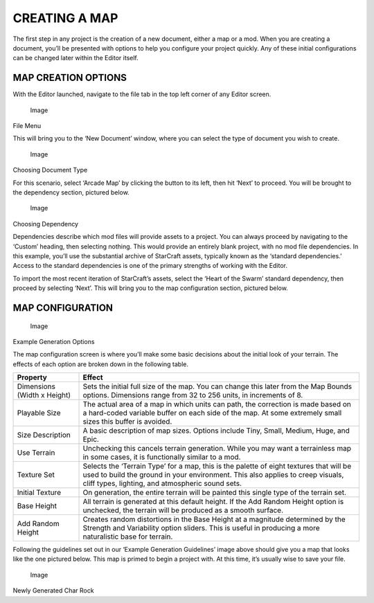CREATING A MAP
==============

The first step in any project is the creation of a new document, either
a map or a mod. When you are creating a document, you’ll be presented
with options to help you configure your project quickly. Any of these
initial configurations can be changed later within the Editor itself.

MAP CREATION OPTIONS
--------------------

With the Editor launched, navigate to the file tab in the top left
corner of any Editor screen.

.. figure:: ./005_Creating_a_Map/image1.png
   :alt: Image

   Image

File Menu

This will bring you to the ‘New Document’ window, where you can select
the type of document you wish to create.

.. figure:: ./005_Creating_a_Map/image2.png
   :alt: Image

   Image

Choosing Document Type

For this scenario, select ‘Arcade Map’ by clicking the button to its
left, then hit ‘Next’ to proceed. You will be brought to the dependency
section, pictured below.

.. figure:: ./005_Creating_a_Map/image3.png
   :alt: Image

   Image

Choosing Dependency

Dependencies describe which mod files will provide assets to a project.
You can always proceed by navigating to the ‘Custom’ heading, then
selecting nothing. This would provide an entirely blank project, with no
mod file dependencies. In this example, you’ll use the substantial
archive of StarCraft assets, typically known as the ‘standard
dependencies.’ Access to the standard dependencies is one of the primary
strengths of working with the Editor.

To import the most recent iteration of StarCraft’s assets, select the
‘Heart of the Swarm’ standard dependency, then proceed by selecting
‘Next’. This will bring you to the map configuration section, pictured
below.

MAP CONFIGURATION
-----------------

.. figure:: ./005_Creating_a_Map/image4.png
   :alt: Image

   Image

Example Generation Options

The map configuration screen is where you’ll make some basic decisions
about the initial look of your terrain. The effects of each option are
broken down in the following table.

+-------------------------------+---------------------------------------------------------------------------------------------------------------------------------------------------------------------------------------------------------------------------------+
| Property                      | Effect                                                                                                                                                                                                                          |
+===============================+=================================================================================================================================================================================================================================+
| Dimensions (Width x Height)   | Sets the initial full size of the map. You can change this later from the Map Bounds options. Dimensions range from 32 to 256 units, in increments of 8.                                                                        |
+-------------------------------+---------------------------------------------------------------------------------------------------------------------------------------------------------------------------------------------------------------------------------+
| Playable Size                 | The actual area of a map in which units can path, the correction is made based on a hard-coded variable buffer on each side of the map. At some extremely small sizes this buffer is avoided.                                   |
+-------------------------------+---------------------------------------------------------------------------------------------------------------------------------------------------------------------------------------------------------------------------------+
| Size Description              | A basic description of map sizes. Options include Tiny, Small, Medium, Huge, and Epic.                                                                                                                                          |
+-------------------------------+---------------------------------------------------------------------------------------------------------------------------------------------------------------------------------------------------------------------------------+
| Use Terrain                   | Unchecking this cancels terrain generation. While you may want a terrainless map in some cases, it is functionally similar to a mod.                                                                                            |
+-------------------------------+---------------------------------------------------------------------------------------------------------------------------------------------------------------------------------------------------------------------------------+
| Texture Set                   | Selects the ‘Terrain Type’ for a map, this is the palette of eight textures that will be used to build the ground in your environment. This also applies to creep visuals, cliff types, lighting, and atmospheric sound sets.   |
+-------------------------------+---------------------------------------------------------------------------------------------------------------------------------------------------------------------------------------------------------------------------------+
| Initial Texture               | On generation, the entire terrain will be painted this single type of the terrain set.                                                                                                                                          |
+-------------------------------+---------------------------------------------------------------------------------------------------------------------------------------------------------------------------------------------------------------------------------+
| Base Height                   | All terrain is generated at this default height. If the Add Random Height option is unchecked, the terrain will be produced as a smooth surface.                                                                                |
+-------------------------------+---------------------------------------------------------------------------------------------------------------------------------------------------------------------------------------------------------------------------------+
| Add Random Height             | Creates random distortions in the Base Height at a magnitude determined by the Strength and Variability option sliders. This is useful in producing a more naturalistic base for terrain.                                       |
+-------------------------------+---------------------------------------------------------------------------------------------------------------------------------------------------------------------------------------------------------------------------------+

Following the guidelines set out in our ‘Example Generation Guidelines’
image above should give you a map that looks like the one pictured
below. This map is primed to begin a project with. At this time, it’s
usually wise to save your file.

.. figure:: ./005_Creating_a_Map/image5.png
   :alt: Image

   Image

Newly Generated Char Rock
